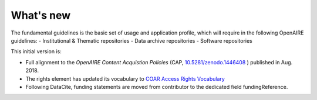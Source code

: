 What's new
==========

The fundamental guidelines is the basic set of usage and application profile, which will require in the following OpenAIRE guidelines:
- Institutional & Thematic repositories
- Data archive repositories
- Software repositories

This initial version is:

- Full alignment to the *OpenAIRE Content Acquistion Policies* (CAP, `10.5281/zenodo.1446408 <https://doi.org/10.5281/zenodo.1446408>`_ ) published in Aug. 2018.
- The rights element has updated its vocabulary to `COAR Access Rights Vocabulary <http://vocabularies.coar-repositories.org/documentation/access_rights/>`_
- Following DataCite, funding statements are moved from contributor to the dedicated field fundingReference.



